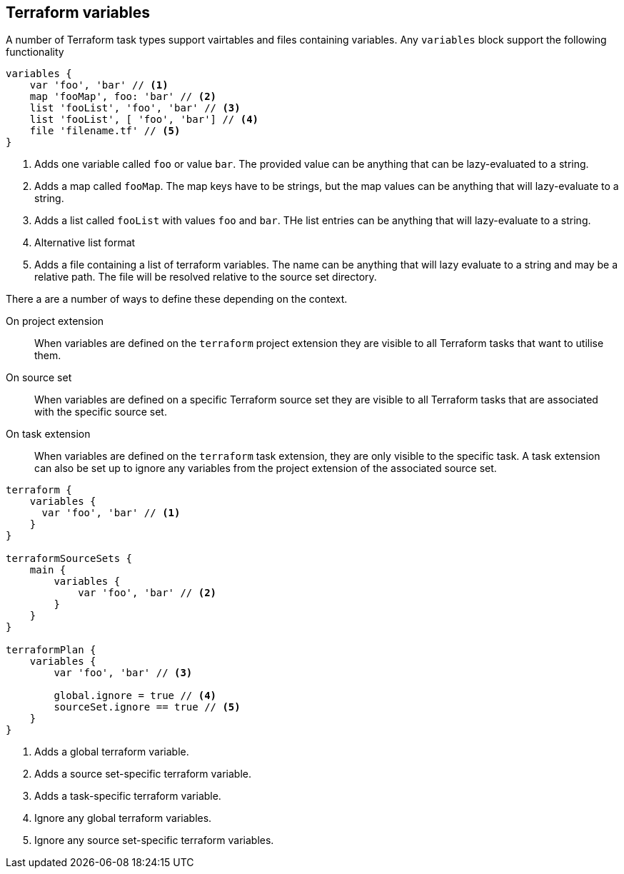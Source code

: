 == Terraform variables

A number of Terraform task types support vairtables and files containing variables. Any `variables` block support the following functionality

[source,groovy]
----
variables {
    var 'foo', 'bar' // <1>
    map 'fooMap', foo: 'bar' // <2>
    list 'fooList', 'foo', 'bar' // <3>
    list 'fooList', [ 'foo', 'bar'] // <4>
    file 'filename.tf' // <5>
}
----
<1> Adds one variable called `foo` or value `bar`. The provided value can be anything that can be lazy-evaluated to a string.
<2> Adds a map called `fooMap`. The map keys have to be strings, but the map values can be anything that will lazy-evaluate to a string.
<3> Adds a list called `fooList` with values `foo` and `bar`. THe list entries can be anything that will lazy-evaluate to a string.
<4> Alternative list format
<5> Adds a file containing a list of terraform variables. The name can be anything that will lazy evaluate to a string and may be a relative path. The file will be resolved relative to the source set directory.


There a are a number of ways to define these depending on the context.

On project extension:: When variables are defined on the `terraform` project extension they are visible to all Terraform tasks that want to utilise them.

On source set:: When variables are defined on a specific Terraform source set they are visible to all Terraform tasks that are associated with the specific source set.

On task extension:: When variables are defined on the `terraform` task extension, they are only visible to the specific task. A task extension can also be set up to ignore any variables from the project extension of the associated source set.

[source,groovy]
----
terraform {
    variables {
      var 'foo', 'bar' // <1>
    }
}

terraformSourceSets {
    main {
        variables {
            var 'foo', 'bar' // <2>
        }
    }
}

terraformPlan {
    variables {
        var 'foo', 'bar' // <3>

        global.ignore = true // <4>
        sourceSet.ignore == true // <5>
    }
}
----
<1> Adds a global terraform variable.
<2> Adds a source set-specific terraform variable.
<3> Adds a task-specific terraform variable.
<4> Ignore any global terraform variables.
<5> Ignore any source set-specific terraform variables.

